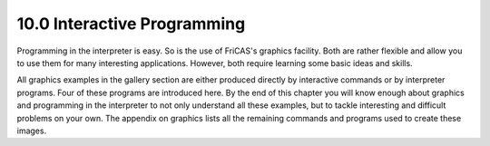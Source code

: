 .. status: ok



10.0 Interactive Programming
----------------------------

Programming in the interpreter is easy. So is the use of FriCAS's
graphics facility. Both are rather flexible and allow you to use them
for many interesting applications. However, both require learning some
basic ideas and skills.

All graphics examples in the gallery section are either produced
directly by interactive commands or by interpreter programs. Four of
these programs are introduced here. By the end of this chapter you will
know enough about graphics and programming in the interpreter to not
only understand all these examples, but to tackle interesting and
difficult problems on your own. The appendix on graphics lists all the
remaining commands and programs used to create these images.



